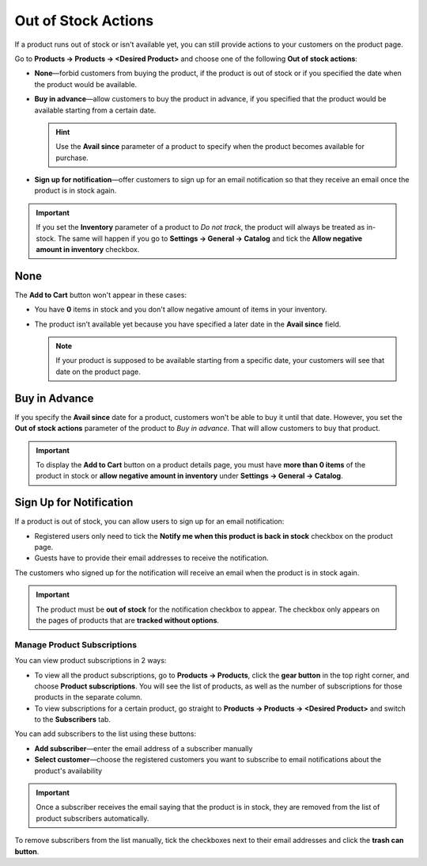 ********************
Out of Stock Actions
********************

If a product runs out of stock or isn't available yet, you can still provide actions to your customers on the product page. 

Go to **Products → Products → <Desired Product>** and choose one of the following **Out of stock actions**: 

* **None**—forbid customers from buying the product, if the product is out of stock or if you specified the date when the product would be available.

* **Buy in advance**—allow customers to buy the product in advance, if you specified that the product would be available starting from a certain date.

  .. hint::

      Use the **Avail since** parameter of a product to specify when the product becomes available for purchase.

* **Sign up for notification**—offer customers to sign up for an email notification so that they receive an email once the product is in stock again.

.. image:: img/out_of_stock_actions.png
    :align: center
    :alt: You can allow your customers to sign up for notifications and buy products in advance.

.. important::

    If you set the **Inventory** parameter of a product to *Do not track*, the product will always be treated as in-stock. The same will happen if you go to **Settings → General → Catalog** and tick the **Allow negative amount in inventory** checkbox.

====
None
====

The **Add to Cart** button won't appear in these cases:

* You have **0** items in stock and you don't allow negative amount of items in your inventory.

* The product isn’t available yet because you have specified a later date in the **Avail since** field.

  .. note::

      If your product is supposed to be available starting from a specific date, your customers will see that date on the product page.

.. image:: img/no_action.png
    :align: center
    :alt: There is no Add to Cart button, but there is a message about when the product becomes available.

==============
Buy in Advance
==============

If you specify the **Avail since** date for a product, customers won't be able to buy it until that date. However, you set the **Out of stock actions** parameter of the product to *Buy in advance*. That will allow customers to buy that product.

.. important::

    To display the **Add to Cart** button on a product details page, you must have **more than 0 items** of the product in stock or **allow negative amount in inventory** under **Settings → General → Catalog**.

.. image:: img/buy_in_advance.png
    :align: center
    :alt: There is a message about when the product becomes available, but customers can add the product to cart.

.. _product-subscribers:

========================
Sign Up for Notification
========================

If a product is out of stock, you can allow users to sign up for an email notification:

* Registered users only need to tick the **Notify me when this product is back in stock** checkbox on the product page.

* Guests have to provide their email addresses to receive the notification.

The customers who signed up for the notification will receive an email when the product is in stock again.

.. important::

    The product must be **out of stock** for the notification checkbox to appear. The checkbox only appears on the pages of products that are **tracked without options**. 

.. image:: img/notification.png
    :align: center
    :alt: Customers who tick the checkbox will receive a notification by email when the product is in stock again.

----------------------------
Manage Product Subscriptions
----------------------------

You can view product subscriptions in 2 ways:

* To view all the product subscriptions, go to **Products → Products**, click the **gear button** in the top right corner, and choose **Product subscriptions**. You will see the list of products, as well as the number of subscriptions for those products in the separate column.

* To view subscriptions for a certain product, go straight to **Products → Products → <Desired Product>** and switch to the **Subscribers** tab.

.. image:: img/subscribers.png
    :align: center
    :alt: Every product has its own list of subscribers.

You can add subscribers to the list using these buttons:

* **Add subscriber**—enter the email address of a subscriber manually

* **Select customer**—choose the registered customers you want to subscribe to email notifications about the product's availability

.. important::

    Once a subscriber receives the email saying that the product is in stock, they are removed from the list of product subscribers automatically.

To remove subscribers from the list manually, tick the checkboxes next to their email addresses and click the **trash can button**.
